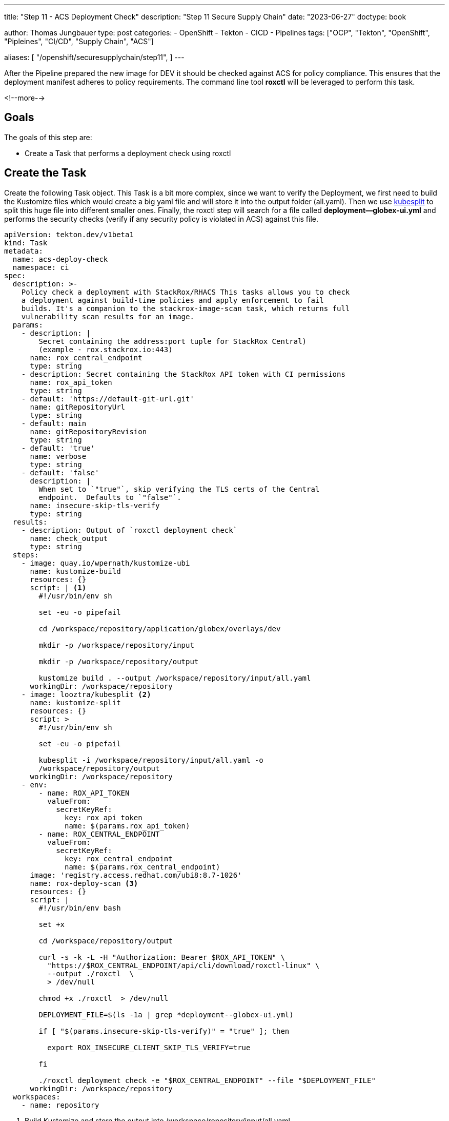 --- 
title: "Step 11 - ACS Deployment Check"
description: "Step 11 Secure Supply Chain"
date: "2023-06-27"
doctype: book

author: Thomas Jungbauer
type: post
categories:
   - OpenShift
   - Tekton
   - CICD
   - Pipelines
tags: ["OCP", "Tekton", "OpenShift", "Pipleines", "CI/CD", "Supply Chain", "ACS"] 

aliases: [ 
	 "/openshift/securesupplychain/step11",
] 
---

:imagesdir: /SecureSupplyChain/images/
:icons: font
:toc:

After the Pipeline prepared the new image for DEV it should be checked against ACS for policy compliance. This ensures that the deployment manifest adheres to policy requirements. The command line tool **roxctl** will be leveraged to perform this task.

<!--more--> 

== Goals

The goals of this step are:

* Create a Task that performs a deployment check using roxctl

== Create the Task

Create the following Task object. This Task is a bit more complex, since we want to verify the Deployment, we first need to build the Kustomize files which would create a big yaml file and will store it into the output folder (all.yaml). Then we use https://github.com/looztra/kubesplit[kubesplit^] to split this huge file into different smaller ones. Finally, the roxctl step will search for a file called **deployment--globex-ui.yml** and performs the security checks (verify if any security policy is violated in ACS) against this file.

[source,yaml]
----
apiVersion: tekton.dev/v1beta1
kind: Task
metadata:
  name: acs-deploy-check
  namespace: ci
spec:
  description: >-
    Policy check a deployment with StackRox/RHACS This tasks allows you to check
    a deployment against build-time policies and apply enforcement to fail
    builds. It's a companion to the stackrox-image-scan task, which returns full
    vulnerability scan results for an image.
  params:
    - description: |
        Secret containing the address:port tuple for StackRox Central)
        (example - rox.stackrox.io:443)
      name: rox_central_endpoint
      type: string
    - description: Secret containing the StackRox API token with CI permissions
      name: rox_api_token
      type: string
    - default: 'https://default-git-url.git'
      name: gitRepositoryUrl
      type: string
    - default: main
      name: gitRepositoryRevision
      type: string
    - default: 'true'
      name: verbose
      type: string
    - default: 'false'
      description: |
        When set to `"true"`, skip verifying the TLS certs of the Central
        endpoint.  Defaults to `"false"`.
      name: insecure-skip-tls-verify
      type: string
  results:
    - description: Output of `roxctl deployment check`
      name: check_output
      type: string
  steps:
    - image: quay.io/wpernath/kustomize-ubi
      name: kustomize-build
      resources: {}
      script: | <1>
        #!/usr/bin/env sh

        set -eu -o pipefail

        cd /workspace/repository/application/globex/overlays/dev

        mkdir -p /workspace/repository/input

        mkdir -p /workspace/repository/output

        kustomize build . --output /workspace/repository/input/all.yaml
      workingDir: /workspace/repository
    - image: looztra/kubesplit <2>
      name: kustomize-split
      resources: {}
      script: >
        #!/usr/bin/env sh

        set -eu -o pipefail

        kubesplit -i /workspace/repository/input/all.yaml -o
        /workspace/repository/output
      workingDir: /workspace/repository
    - env:
        - name: ROX_API_TOKEN
          valueFrom:
            secretKeyRef:
              key: rox_api_token
              name: $(params.rox_api_token)
        - name: ROX_CENTRAL_ENDPOINT
          valueFrom:
            secretKeyRef:
              key: rox_central_endpoint
              name: $(params.rox_central_endpoint)
      image: 'registry.access.redhat.com/ubi8:8.7-1026'
      name: rox-deploy-scan <3>
      resources: {}
      script: |
        #!/usr/bin/env bash

        set +x

        cd /workspace/repository/output

        curl -s -k -L -H "Authorization: Bearer $ROX_API_TOKEN" \
          "https://$ROX_CENTRAL_ENDPOINT/api/cli/download/roxctl-linux" \
          --output ./roxctl  \
          > /dev/null

        chmod +x ./roxctl  > /dev/null

        DEPLOYMENT_FILE=$(ls -1a | grep *deployment--globex-ui.yml)

        if [ "$(params.insecure-skip-tls-verify)" = "true" ]; then

          export ROX_INSECURE_CLIENT_SKIP_TLS_VERIFY=true

        fi

        ./roxctl deployment check -e "$ROX_CENTRAL_ENDPOINT" --file "$DEPLOYMENT_FILE" 
      workingDir: /workspace/repository
  workspaces:
    - name: repository
----
<1> Build Kustomize and store the output into /workspace/repository/input/all.yaml.
<2> Split the huge yaml file into separate ones and store them into /workspace/repository/output.
<3> Search for the file deployment--globex-ui.yml and perform a **roxctl deployment check**.


== Update the Pipeline

The Pipeline object must be extended with another Task:

[source,yaml]
----
    - name: acs-deploy-check
      params:
        - name: rox_central_endpoint <1>
          value: stackrox-endpoint
        - name: rox_api_token
          value: stackrox-secret
        - name: insecure-skip-tls-verify
          value: 'true'
      runAfter: <2>
        - yaml-lint
        - kube-score
        - kube-linter
      taskRef:
        kind: Task
        name: acs-deploy-check
      workspaces:
        - name: repository
          workspace: shared-data-manifests <3>
----
<1> The parameters required for ACS.
<2> This task runs after the linting tasks.
<3> The workspace, where the manifests have been pulled.


== Execute the Pipeline

Again, we trigger our pipeline by simply updating the README.md of our source code. 

The ACS check will verify if any security policies, that are valid for Deployment-states, are violated. 

My test returned the following result. 

.Pipeline Details
image::step11-results.png[Pipeline Details]

However, since the policies are configured to "inform only", the PipelineRun will finish successfully. 

== Summary

All ACS checks have been done now. The deployment does not violate any security policy that is configured in ACS ... or to be more exact: It does not violate enforced policy, thus the Task will end successfully.